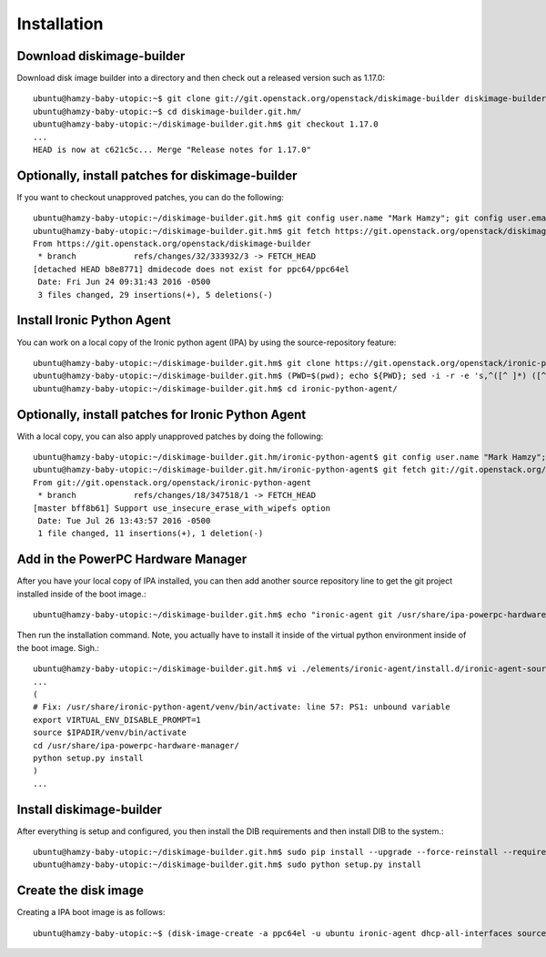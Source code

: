 Installation
============

Download diskimage-builder
--------------------------

Download disk image builder into a directory and then check out a released version such as 1.17.0::

   ubuntu@hamzy-baby-utopic:~$ git clone git://git.openstack.org/openstack/diskimage-builder diskimage-builder.git.hm
   ubuntu@hamzy-baby-utopic:~$ cd diskimage-builder.git.hm/
   ubuntu@hamzy-baby-utopic:~/diskimage-builder.git.hm$ git checkout 1.17.0
   ...
   HEAD is now at c621c5c... Merge "Release notes for 1.17.0"

Optionally, install patches for diskimage-builder
-------------------------------------------------

If you want to checkout unapproved patches, you can do the following::

    ubuntu@hamzy-baby-utopic:~/diskimage-builder.git.hm$ git config user.name "Mark Hamzy"; git config user.email hamzy@us.ibm.com
    ubuntu@hamzy-baby-utopic:~/diskimage-builder.git.hm$ git fetch https://git.openstack.org/openstack/diskimage-builder refs/changes/32/333932/3 && git cherry-pick FETCH_HEAD
    From https://git.openstack.org/openstack/diskimage-builder
     * branch            refs/changes/32/333932/3 -> FETCH_HEAD
    [detached HEAD b8e8771] dmidecode does not exist for ppc64/ppc64el
     Date: Fri Jun 24 09:31:43 2016 -0500
     3 files changed, 29 insertions(+), 5 deletions(-)

Install Ironic Python Agent
---------------------------

You can work on a local copy of the Ironic python agent (IPA) by using the source-repository feature::

    ubuntu@hamzy-baby-utopic:~/diskimage-builder.git.hm$ git clone https://git.openstack.org/openstack/ironic-python-agent
    ubuntu@hamzy-baby-utopic:~/diskimage-builder.git.hm$ (PWD=$(pwd); echo ${PWD}; sed -i -r -e 's,^([^ ]*) ([^ ]*) ([^ ]*) ([^ ]*)$,\1 \2 \3 '${PWD}/ironic-python-agent/',' ./elements/ironic-agent/source-repository-ironic-agent)
    ubuntu@hamzy-baby-utopic:~/diskimage-builder.git.hm$ cd ironic-python-agent/

Optionally, install patches for Ironic Python Agent
---------------------------------------------------

With a local copy, you can also apply unapproved patches by doing the following::

    ubuntu@hamzy-baby-utopic:~/diskimage-builder.git.hm/ironic-python-agent$ git config user.name "Mark Hamzy"; git config user.email hamzy@us.ibm.com
    ubuntu@hamzy-baby-utopic:~/diskimage-builder.git.hm/ironic-python-agent$ git fetch git://git.openstack.org/openstack/ironic-python-agent refs/changes/18/347518/1 && git cherry-pick FETCH_HEAD
    From git://git.openstack.org/openstack/ironic-python-agent
     * branch            refs/changes/18/347518/1 -> FETCH_HEAD
    [master bff8b61] Support use_insecure_erase_with_wipefs option
     Date: Tue Jul 26 13:43:57 2016 -0500
     1 file changed, 11 insertions(+), 1 deletion(-)

Add in the PowerPC Hardware Manager
-----------------------------------

After you have your local copy of IPA installed, you can then add another source repository line to get the git project installed inside of the boot image.::

    ubuntu@hamzy-baby-utopic:~/diskimage-builder.git.hm$ echo "ironic-agent git /usr/share/ipa-powerpc-hardware-manager /home/ubuntu/powerpc-hardware-manager" >> ./elements/ironic-agent/source-repository-ironic-agent

Then run the installation command. Note, you actually have to install it inside of the virtual python environment inside of the boot image.  Sigh.::

    ubuntu@hamzy-baby-utopic:~/diskimage-builder.git.hm$ vi ./elements/ironic-agent/install.d/ironic-agent-source-install/60-ironic-agent-install
    ...
    (
    # Fix: /usr/share/ironic-python-agent/venv/bin/activate: line 57: PS1: unbound variable
    export VIRTUAL_ENV_DISABLE_PROMPT=1
    source $IPADIR/venv/bin/activate
    cd /usr/share/ipa-powerpc-hardware-manager/
    python setup.py install
    )
    ...

Install diskimage-builder
-------------------------

After everything is setup and configured, you then install the DIB requirements and then install DIB to the system.::

    ubuntu@hamzy-baby-utopic:~/diskimage-builder.git.hm$ sudo pip install --upgrade --force-reinstall --requirement requirements.txt
    ubuntu@hamzy-baby-utopic:~/diskimage-builder.git.hm$ sudo python setup.py install

Create the disk image
---------------------

Creating a IPA boot image is as follows::

    ubuntu@hamzy-baby-utopic:~$ (disk-image-create -a ppc64el -u ubuntu ironic-agent dhcp-all-interfaces source-repositories -o ~/ci-images/ipa-hm-ppc64el 2>&1 | tee output.dib; sudo chown -R ubuntu:ubuntu ~/ci-images/ipa-hm-ppc64el*)
